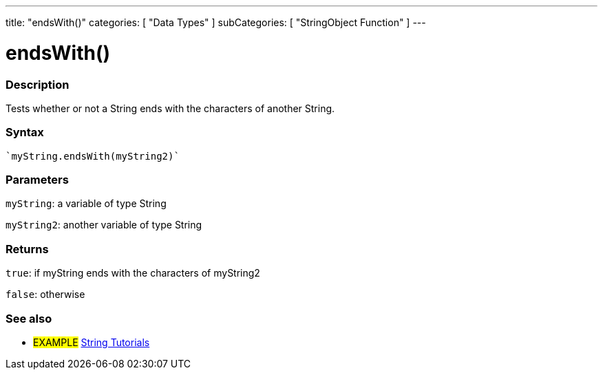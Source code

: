 ---
title: "endsWith()"
categories: [ "Data Types" ]
subCategories: [ "StringObject Function" ]
---





= endsWith()


// OVERVIEW SECTION STARTS
[#overview]
--

[float]
=== Description
Tests whether or not a String ends with the characters of another String.

[%hardbreaks]


[float]
=== Syntax
[source,arduino]
----
`myString.endsWith(myString2)`
----

[float]
=== Parameters
`myString`: a variable of type String

`myString2`: another variable of type String


[float]
=== Returns
`true`: if myString ends with the characters of myString2

`false`: otherwise

--
// OVERVIEW SECTION ENDS



// HOW TO USE SECTION ENDS


// SEE ALSO SECTION
[#see_also]
--

[float]
=== See also

[role="example"]
* #EXAMPLE# https://www.arduino.cc/en/Tutorial/BuiltInExamples#strings[String Tutorials^]
--
// SEE ALSO SECTION ENDS